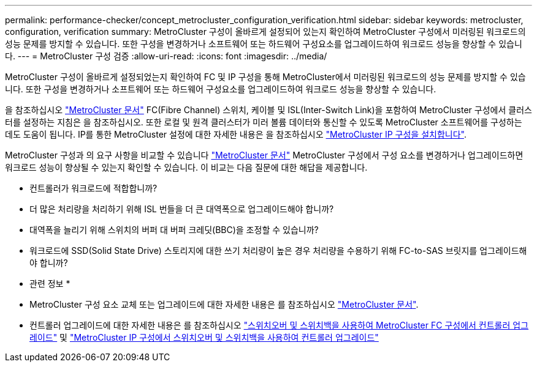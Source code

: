 ---
permalink: performance-checker/concept_metrocluster_configuration_verification.html 
sidebar: sidebar 
keywords: metrocluster, configuration, verification 
summary: MetroCluster 구성이 올바르게 설정되어 있는지 확인하여 MetroCluster 구성에서 미러링된 워크로드의 성능 문제를 방지할 수 있습니다. 또한 구성을 변경하거나 소프트웨어 또는 하드웨어 구성요소를 업그레이드하여 워크로드 성능을 향상할 수 있습니다. 
---
= MetroCluster 구성 검증
:allow-uri-read: 
:icons: font
:imagesdir: ../media/


[role="lead"]
MetroCluster 구성이 올바르게 설정되었는지 확인하여 FC 및 IP 구성을 통해 MetroCluster에서 미러링된 워크로드의 성능 문제를 방지할 수 있습니다. 또한 구성을 변경하거나 소프트웨어 또는 하드웨어 구성요소를 업그레이드하여 워크로드 성능을 향상할 수 있습니다.

을 참조하십시오 https://docs.netapp.com/us-en/ontap-metrocluster/index.html["MetroCluster 문서"] FC(Fibre Channel) 스위치, 케이블 및 ISL(Inter-Switch Link)을 포함하여 MetroCluster 구성에서 클러스터를 설정하는 지침은 을 참조하십시오. 또한 로컬 및 원격 클러스터가 미러 볼륨 데이터와 통신할 수 있도록 MetroCluster 소프트웨어를 구성하는 데도 도움이 됩니다.
IP를 통한 MetroCluster 설정에 대한 자세한 내용은 을 참조하십시오 https://docs.netapp.com/us-en/ontap-metrocluster/install-ip/index.html["MetroCluster IP 구성을 설치합니다"].

MetroCluster 구성과 의 요구 사항을 비교할 수 있습니다 https://docs.netapp.com/us-en/ontap-metrocluster/index.html["MetroCluster 문서"] MetroCluster 구성에서 구성 요소를 변경하거나 업그레이드하면 워크로드 성능이 향상될 수 있는지 확인할 수 있습니다. 이 비교는 다음 질문에 대한 해답을 제공합니다.

* 컨트롤러가 워크로드에 적합합니까?
* 더 많은 처리량을 처리하기 위해 ISL 번들을 더 큰 대역폭으로 업그레이드해야 합니까?
* 대역폭을 늘리기 위해 스위치의 버퍼 대 버퍼 크레딧(BBC)을 조정할 수 있습니까?
* 워크로드에 SSD(Solid State Drive) 스토리지에 대한 쓰기 처리량이 높은 경우 처리량을 수용하기 위해 FC-to-SAS 브릿지를 업그레이드해야 합니까?


* 관련 정보 *

* MetroCluster 구성 요소 교체 또는 업그레이드에 대한 자세한 내용은 를 참조하십시오 https://docs.netapp.com/us-en/ontap-metrocluster/index.html["MetroCluster 문서"].
* 컨트롤러 업그레이드에 대한 자세한 내용은 를 참조하십시오 https://docs.netapp.com/us-en/ontap-metrocluster/upgrade/task_upgrade_controllers_in_a_four_node_fc_mcc_us_switchover_and_switchback_mcc_fc_4n_cu.html["스위치오버 및 스위치백을 사용하여 MetroCluster FC 구성에서 컨트롤러 업그레이드"] 및 https://docs.netapp.com/us-en/ontap-metrocluster/upgrade/task_upgrade_controllers_in_a_four_node_ip_mcc_us_switchover_and_switchback_mcc_ip.html["MetroCluster IP 구성에서 스위치오버 및 스위치백을 사용하여 컨트롤러 업그레이드"]

